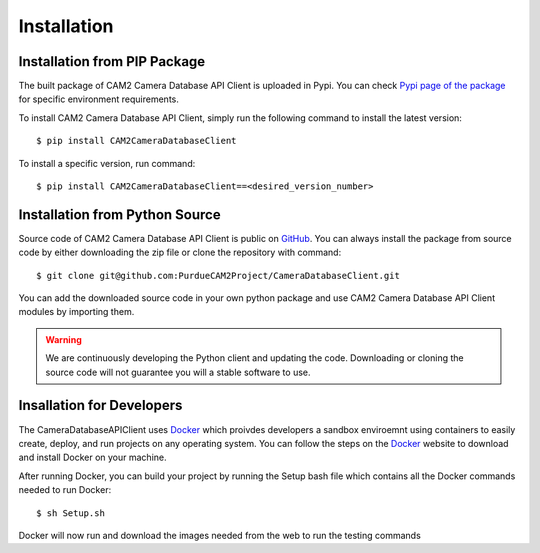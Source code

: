 .. _install-ref:

====================================
Installation
====================================


Installation from PIP Package 
---------------------------------

The built package of CAM2 Camera Database API Client is uploaded in Pypi. You can check `Pypi page of the package <https://placeholder>`_ for specific environment requirements.

To install CAM2 Camera Database API Client, simply run the following command to install the latest version:

::

	$ pip install CAM2CameraDatabaseClient


To install a specific version, run command: 

::

	$ pip install CAM2CameraDatabaseClient==<desired_version_number>



Installation from Python Source 
---------------------------------

Source code of CAM2 Camera Database API Client is public on `GitHub <https://github.com/PurdueCAM2Project/CameraDatabaseClient>`_. You can always install the package from source code by either downloading the zip file or clone the repository with command:

::

	$ git clone git@github.com:PurdueCAM2Project/CameraDatabaseClient.git

You can add the downloaded source code in your own python package and use CAM2 Camera Database API Client modules by importing them.

.. warning::
	
	
	We are continuously developing the Python client and updating the code. Downloading or cloning the source code will not guarantee you will a stable software to use.
	
Insallation for Developers
---------------------------------

The CameraDatabaseAPIClient uses `Docker <https://www.docker.com/>`_ which proivdes developers a sandbox enviroemnt using containers to easily create, deploy, and run projects on any operating system. You can follow the steps on the `Docker <https://www.docker.com/install>`_ website to download and install Docker on your machine.

After running Docker, you can build your project by running the Setup bash file which contains all the Docker commands needed to run Docker:

::
	
	$ sh Setup.sh

Docker will now run and download the images needed from the web to run the testing commands
